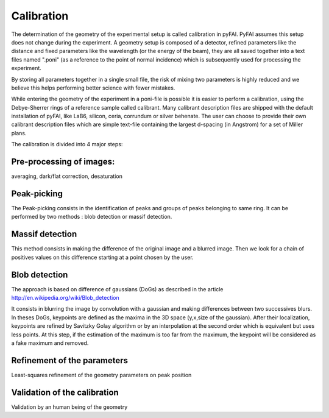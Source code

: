 Calibration
===========

The determination of the geometry of the experimental setup is called 
calibration in pyFAI.
PyFAI assumes this setup does not change during the experiment.
A geometry setup is composed of a detector, refined parameters like the distance 
and fixed parameters like the wavelength (or the energy of the beam), they are all 
saved together into a text files named ".poni" (as a reference to the point of 
normal incidence) which is subsequently used for processing the experiment.

By storing all parameters together in a single small file, the risk of mixing two 
parameters is highly reduced and we believe this helps performing better 
science with fewer mistakes.  

While entering the geometry of the experiment in a poni-file is possible it is 
easier to perform a calibration, using the Debye-Sherrer rings of a reference 
sample called calibrant. 
Many calibrant description files are shipped with the default installation of pyFAI, 
like LaB6, silicon, ceria, corrundum or silver behenate. 
The user can choose to provide their own calibrant description files which are 
simple text-file containing the largest d-spacing (in Angstrom) for a set of 
Miller plans.     

The calibration is divided into 4 major steps:

Pre-processing of images: 
-------------------------


averaging, dark/flat correction, desaturation

Peak-picking
------------


The Peak-picking consists in the identification of peaks and groups of peaks 
belonging to same ring. It can be performed by two methods : blob detection or 
massif detection.

Massif detection
----------------
This method consists in making the difference of the original image and a blurred
image. Then we look for a chain of positives values on this difference starting 
at a point chosen by the user. 

Blob detection 
--------------
The approach is based on difference of gaussians (DoGs) as described in the article
http://en.wikipedia.org/wiki/Blob_detection

It consists in blurring the image by convolution with a gaussian and making 
differences between two successives blurs.
In theses DoGs, keypoints are defined as the maxima in the 3D space (y,x,size of
the gaussian). After their localization, keypoints are refined by Savitzky Golay
algorithm or by an interpolation at the second order which is equivalent but uses
less points. At this step, if the estimation of the maximum is too far from the maximum, 
the keypoint will be considered as a fake maximum and removed.

Refinement of the parameters
----------------------------

Least-squares refinement of the geometry parameters on peak position

Validation of the calibration
-----------------------------


Validation by an human being of the geometry